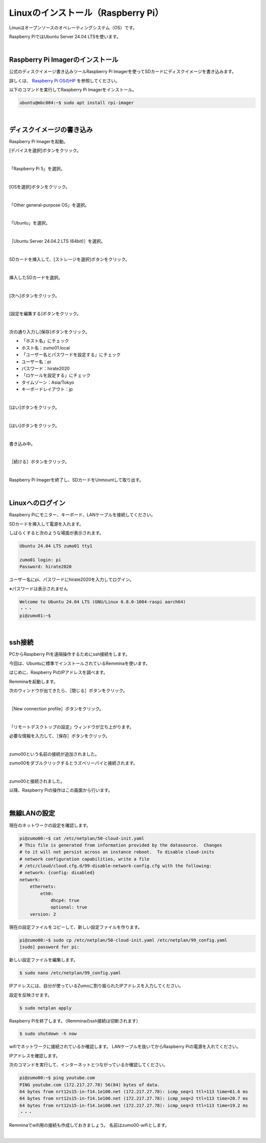 ============================================================
Linuxのインストール（Raspberry Pi）
============================================================

Linuxはオープンソースのオペレーティングシステム（OS）です。

Raspberry PiではUbuntu Server 24.04 LTSを使います。

|

Raspberry Pi Imagerのインストール
============================================================

公式のディスクイメージ書き込みツールRaspberry Pi Imagerを使ってSDカードにディスクイメージを書き込みます。

詳しくは、 `Raspberry Pi OSのHP <https://www.raspberrypi.com/software/>`_ を参照してください。

以下のコマンドを実行してRaspberry Pi Imagerをインストール。

.. code-block:: console

    ubuntu@mbc084:~$ sudo apt install rpi-imager

|

ディスクイメージの書き込み
============================================================

Raspberry Pi Imagerを起動。

[デバイスを選択]ボタンをクリック。

.. image:: ./images/linux_install_pi_img_01.png

|

「Raspberry Pi 5」を選択。

.. image:: ./images/linux_install_pi_img_02.png

|

[OSを選択]ボタンをクリック。

.. image:: ./images/linux_install_pi_img_03.png

|

「Other general-purpose OS」を選択。

.. image:: ./images/linux_install_pi_img_04.png

|

「Ubuntu」を選択。

.. image:: ./images/linux_install_pi_img_05.png

|

［Ubuntu Server 24.04.2 LTS (64bit)］を選択。

.. image:: ./images/linux_install_pi_img_06.png

|

SDカードを挿入して、[ストレージを選択]ボタンをクリック。

.. image:: ./images/linux_install_pi_img_07.png

|

挿入したSDカードを選択。

.. image:: ./images/linux_install_pi_img_08.png

|

[次へ]ボタンをクリック。

.. image:: ./images/linux_install_pi_img_09.png

|

[設定を編集する]ボタンをクリック。

.. image:: ./images/linux_install_pi_img_10.png

|

次の通り入力し[保存]ボタンをクリック。

- 「ホスト名」にチェック
- ホスト名：zumo01.local
- 「ユーザー名とパスワードを設定する」にチェック
- ユーザー名：pi
- パスワード：hirate2020
- 「ロケールを設定する」にチェック
- タイムゾーン：Asia/Tokyo
- キーボードレイアウト：jp

.. image:: ./images/linux_install_pi_img_11.png

|

[はい]ボタンをクリック。

.. image:: ./images/linux_install_pi_img_12.png

|

[はい]ボタンをクリック。

.. image:: ./images/linux_install_pi_img_13.png

|

書き込み中。

.. image:: ./images/linux_install_pi_img_14.png

|

［続ける］ボタンをクリック。

.. image:: ./images/linux_install_pi_img_15.png

|

Raspberry Pi Imagerを終了し、SDカードをUnmountして取り出す。

|

Linuxへのログイン
============================================================

Raspberry Piにモニター、キーボード、LANケーブルを接続してください。

SDカードを挿入して電源を入れます。

しばらくすると次のような場面が表示されます。

.. code-block:: console

    Ubuntu 24.04 LTS zumo01 tty1

    zumo01 login: pi
    Password: hirate2020

ユーザー名にpi、パスワードにhirate2020を入力してログイン。

※パスワードは表示されません

.. code-block:: console

    Welcome to Ubuntu 24.04 LTS (GNU/Linux 6.8.0-1004-raspi aarch64)
    ・・・
    pi@zumo01:~$

|

ssh接続
============================================================

PCからRaspberry Piを遠隔操作するためにssh接続をします。

今回は、Ubuntuに標準でインストールされているRemminaを使います。

はじめに、Raspberry PiのIPアドレスを調べます。

.. code-block:: console
    :emphasize-lines: 10

    pi@zumo00:~$ ip a
    1: lo:  mtu 65536 qdisc noqueue state UNKNOWN group default qlen 1000
        link/loopback 00:00:00:00:00:00 brd 00:00:00:00:00:00
        inet 127.0.0.1/8 scope host lo
           valid_lft forever preferred_lft forever
        inet6 ::1/128 scope host 
           valid_lft forever preferred_lft forever
    2: eth0:  mtu 1500 qdisc fq_codel state UP group default qlen 1000
        link/ether b8:27:eb:71:91:bf brd ff:ff:ff:ff:ff:ff
        inet 192.168.1.31/24 brd 192.168.1.255 scope global dynamic eth0
           valid_lft 258007sec preferred_lft 258007sec
        inet6 fe80::ba27:ebff:fe71:91bf/64 scope link 
           valid_lft forever preferred_lft forever
    3: wlan0:  mtu 1500 qdisc noop state DOWN group default qlen 1000
        link/ether b8:27:eb:24:c4:ea brd ff:ff:ff:ff:ff:ff

Remminaを起動します。

次のウィンドウが出てきたら、［閉じる］ボタンをクリック。

.. image:: ./img/ssh_img_01.png
   :align: center

|

［New connection profile］ボタンをクリック。

.. image:: ./img/ssh_img_02.png
   :align: center

|

「リモートデスクトップの設定」ウィンドウが立ち上がります。

必要な情報を入力して、［保存］ボタンをクリック。

.. image:: ./img/ssh_img_03.png
   :align: center

|

zumo00という名前の接続が追加されました。

zumo00をダブルクリックするとラズベリーパイと接続されます。

.. image:: ./img/ssh_img_04.png
   :align: center

|

zumo00と接続されました。

以降、Raspberry Piの操作はこの画面から行います。

.. image:: ./img/ssh_img_05.png
   :align: center


|

無線LANの設定
============================================================

現在のネットワークの設定を確認します。

.. code-block:: console

    pi@zumo00:~$ cat /etc/netplan/50-cloud-init.yaml
    # This file is generated from information provided by the datasource.  Changes
    # to it will not persist across an instance reboot.  To disable cloud-inits
    # network configuration capabilities, write a file
    # /etc/cloud/cloud.cfg.d/99-disable-network-config.cfg with the following:
    # network: {config: disabled}
    network:
        ethernets:
            eth0:
                dhcp4: true
                optional: true
        version: 2

現在の設定ファイルをコピーして、新しい設定ファイルを作ります。

.. code-block:: console

    pi@zumo00:~$ sudo cp /etc/netplan/50-cloud-init.yaml /etc/netplan/99_config.yaml
    [sudo] password for pi:

新しい設定ファイルを編集します。

.. code-block:: console

    $ sudo nano /etc/netplan/99_config.yaml

IPアドレスには、自分が使っているZumoに割り振られたIPアドレスを入力してください。

.. code-block:: console
    :emphasize-lines: 11 - 24

    # This file is generated from information provided by the datasource.  Changes
    # to it will not persist across an instance reboot.  To disable cloud-inits
    # network configuration capabilities, write a file
    # /etc/cloud/cloud.cfg.d/99-disable-network-config.cfg with the following:
    # network: {config: disabled}
    network:
        ethernets:
            eth0:
                dhcp4: true
                optional: true
        wifis:
            wlan0:
                dhcp4: false
                optional: true
                addresses: [192.168.1.250/24]
                routes:
                  - to: default
                    via: 192.168.1.1
                nameservers:
                    addresses: [192.168.1.1]
                    search: []
                access-points:
                    htc-s-ap:
                        password: "E4LEHeJnS7"
        version: 2

設定を反映させます。

.. code-block:: console

    $ sudo netplan apply

Raspberry Piを終了します。（Remminaのssh接続は切断されます）

.. code-block:: console

    $ sudo shutdown -h now

wifiでネットワークに接続されているか確認します。
LANケーブルを抜いてからRaspberry Piの電源を入れてください。

IPアドレスを確認します。

.. code-block:: console
    :emphasize-lines: 12

    pi@zumo00:~$ ip a
    1: lo:  mtu 65536 qdisc noqueue state UNKNOWN group default qlen 1000
        link/loopback 00:00:00:00:00:00 brd 00:00:00:00:00:00
        inet 127.0.0.1/8 scope host lo
           valid_lft forever preferred_lft forever
        inet6 ::1/128 scope host 
           valid_lft forever preferred_lft forever
    2: eth0:  mtu 1500 qdisc fq_codel state DOWN group default qlen 1000
        link/ether b8:27:eb:71:91:bf brd ff:ff:ff:ff:ff:ff
    3: wlan0:  mtu 1500 qdisc fq_codel state UP group default qlen 1000
        link/ether b8:27:eb:24:c4:ea brd ff:ff:ff:ff:ff:ff
        inet 192.168.1.250/24 brd 192.168.1.255 scope global wlan0
           valid_lft forever preferred_lft forever
        inet6 fe80::ba27:ebff:fe24:c4ea/64 scope link 
           valid_lft forever preferred_lft forever

次のコマンドを実行して、インターネットとつながっているか確認してください。

.. code-block:: console

    pi@zumo00:~$ ping youtube.com
    PING youtube.com (172.217.27.78) 56(84) bytes of data.
    64 bytes from nrt12s15-in-f14.1e100.net (172.217.27.78): icmp_seq=1 ttl=113 time=61.6 ms
    64 bytes from nrt12s15-in-f14.1e100.net (172.217.27.78): icmp_seq=2 ttl=113 time=20.7 ms
    64 bytes from nrt12s15-in-f14.1e100.net (172.217.27.78): icmp_seq=3 ttl=113 time=19.2 ms
    ・・・

Remminaでwifi用の接続も作成しておきましょう。
名前はzumo00-wifiとします。

.. image:: ./img/ssh_img_06.png
   :align: center

|

.. image:: ./img/ssh_img_07.png
   :align: center
